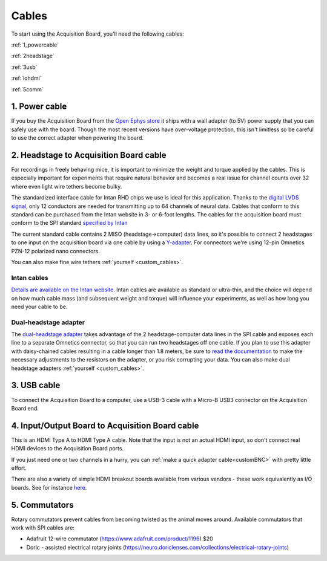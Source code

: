 .. _cables:
.. role:: raw-html-m2r(raw)
   :format: html

***********************************
Cables
***********************************

To start using the Acquisition Board, you'll need the following cables:

:ref:`1_powercable`

:ref:`2headstage`

:ref:`3usb`

:ref:`iohdmi`

:ref:`5comm`


.. image:: ../_static/images/usermanual/cables/all_cables.png
  :width: 70%
  :align: center

.. _1_powercable:

1. Power cable
###################################
If you buy the Acquisition Board from the `Open Ephys store <https://open-ephys.org/store>`_ it ships with a wall adapter (to 5V) power supply that you can safely use with the board. Though the most recent versions have over-voltage protection, this isn't limitless so be careful to use the correct adapter when powering the board.

.. _2headstage:

2. Headstage to Acquisition Board cable
######################################################################
For recordings in freely behaving mice, it is important to minimize the weight and torque applied by the cables. This is especially important for experiments that require natural behavior and becomes a real issue for channel counts over 32 where even light wire tethers become bulky.

The standardized interface cable for Intan RHD chips we use is ideal for this application. Thanks to the `digital LVDS signal <https://en.wikipedia.org/wiki/Low-voltage_differential_signaling>`__, only 12 conductors are needed for transmitting up to 64 channels of neural data. Cables that conform to this standard can be purchased from the Intan website in 3- or 6-foot lengths. The cables for the acquisition board must conform to the SPI standard `specified by Intan <http://www.intantech.com/files/Intan_RHD2000_SPI_cable.pdf>`_

The current standard cable contains 2 MISO (headstage->computer) data lines, so it's possible to connect 2 headstages to one input on the acquisition board via one cable by using a `Y-adapter <https://intantech.com/RHD_SPI_cables.html?tabSelect=RHDdual&yPos=0>`_. For connectors we're using 12-pin Omnetics PZN-12 polarized nano connectors.

You can also make fine wire tethers :ref:`yourself <custom_cables>`.

Intan cables
***********************************

`Details are available on the Intan website <https://intantech.com/RHD_SPI_cables.html?tabSelect=RHDSPIcables&yPos=100>`_. Intan cables are available as standard or ultra-thin, and the choice will depend on how much cable mass (and subsequent weight and torque) will influence your experiments, as well as how long you need your cable to be.

Dual-headstage adapter
***********************************

The `dual-headstage adapter <https://intantech.com/RHD_SPI_cables.html?tabSelect=RHDdual&yPos=100>`_ takes advantage of the 2 headstage-computer data lines in the SPI cable and exposes each line to a separate Omnetics connector, so that you can run two headstages off one cable. If you plan to use this adapter with daisy-chained cables resulting in a cable longer than 1.8 meters, be sure to `read the documentation <https://intantech.com/files/Intan_RHD2000_dual_headstage_adapter.pdf>`_ to make the necessary adjustments to the resistors on the adapter, or you risk corrupting your data. You can also make dual headstage adapters :ref:`yourself <custom_cables>`.

.. _3usb:

3. USB cable
####################################################
To connect the Acquisition Board to a computer, use a USB-3 cable with a Micro-B USB3 connector on the Acquisition Board end.

.. _iohdmi:

4. Input/Output Board to Acquisition Board cable
####################################################
This is an HDMI Type A to HDMI Type A cable. Note that the input is not an actual HDMI input, so don't connect real HDMI devices to the Acquisition Board ports.

If you just need one or two channels in a hurry, you can :ref:`make a quick adapter cable<customBNC>` with pretty little effort.

There are also a variety of simple HDMI breakout boards available from various vendors - these work equivalently as I/O boards. See for instance `here <https://elabbay.myshopify.com/collections/breadboard/products/elabguy-hdmi-af-bo-v1a-hdmi-type-a-female-socket-breakout-board>`_.

.. _5comm:

5. Commutators
####################################################
Rotary commutators prevent cables from becoming twisted as the animal moves around. Available commutators that work with SPI cables are:

- Adafruit 12-wire commutator (https://www.adafruit.com/product/1196) $20

- Doric - assisted electrical rotary joints (https://neuro.doriclenses.com/collections/electrical-rotary-joints)
